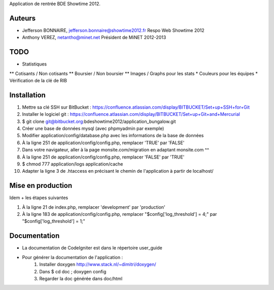 Application de rentrée BDE Showtime 2012.

Auteurs
=======

* Jefferson BONNAIRE, jefferson.bonnaire@showtime2012.fr
  Respo Web Showtime 2012
* Anthony VEREZ, netantho@minet.net
  Président de MiNET 2012-2013

TODO
====

* Statistiques
** Cotisants / Non cotisants
** Boursier / Non boursier
** Images / Graphs pour les stats
* Couleurs pour les équipes
* Vérification de la clé de RIB

Installation
===========

1. Mettre sa clé SSH sur BitBucket : https://confluence.atlassian.com/display/BITBUCKET/Set+up+SSH+for+Git
2. Installer le logiciel git : https://confluence.atlassian.com/display/BITBUCKET/Set+up+Git+and+Mercurial
3. $ git clone git@bitbucket.org:bdeshowtime2012/application_bungalow.git
4. Créer une base de données mysql (avec phpmyadmin par exemple)
5. Modifier application/config/database.php avec les informations de la base de données
6. À la ligne 251 de application/config/config.php, remplacer 'TRUE' par 'FALSE'
7. Dans votre navigateur, aller à la page monsite.com/migration en adaptant monsite.com ^^
8. À la ligne 251 de application/config/config.php, remplacer 'FALSE' par 'TRUE'
9. $ chmod 777 application/logs application/cache
10. Adapter la ligne 3 de .htaccess en précisant le chemin de l'application à partir de localhost/


Mise en production
==================

Idem + les étapes suivantes

1. À la ligne 21 de index.php, remplacer 'development' par 'production'
2. À la ligne 183 de application/config/config.php, remplacer "$config['log_threshold'] = 4;" par "$config['log_threshold'] = 1;"

Documentation
=============

* La documentation de CodeIgniter est dans le répertoire user_guide
* Pour générer la documentation de l'application :
    1. Installer doxygen http://www.stack.nl/~dimitri/doxygen/
    2. Dans $ cd doc ; doxygen config
    3. Regarder la doc générée dans doc/html